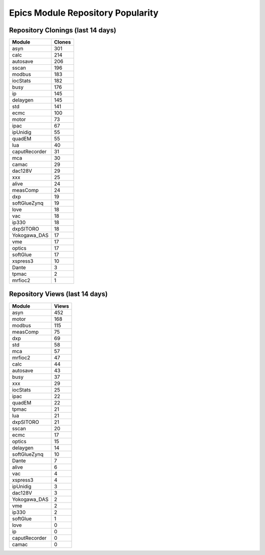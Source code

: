 ==================================
Epics Module Repository Popularity
==================================



Repository Clonings (last 14 days)
----------------------------------
.. csv-table::
   :header: Module, Clones

   asyn, 301
   calc, 214
   autosave, 206
   sscan, 196
   modbus, 183
   iocStats, 182
   busy, 176
   ip, 145
   delaygen, 145
   std, 141
   ecmc, 100
   motor, 73
   ipac, 67
   ipUnidig, 55
   quadEM, 55
   lua, 40
   caputRecorder, 31
   mca, 30
   camac, 29
   dac128V, 29
   xxx, 25
   alive, 24
   measComp, 24
   dxp, 19
   softGlueZynq, 19
   love, 18
   vac, 18
   ip330, 18
   dxpSITORO, 18
   Yokogawa_DAS, 17
   vme, 17
   optics, 17
   softGlue, 17
   xspress3, 10
   Dante, 3
   tpmac, 2
   mrfioc2, 1



Repository Views (last 14 days)
-------------------------------
.. csv-table::
   :header: Module, Views

   asyn, 452
   motor, 168
   modbus, 115
   measComp, 75
   dxp, 69
   std, 58
   mca, 57
   mrfioc2, 47
   calc, 44
   autosave, 43
   busy, 37
   xxx, 29
   iocStats, 25
   ipac, 22
   quadEM, 22
   tpmac, 21
   lua, 21
   dxpSITORO, 21
   sscan, 20
   ecmc, 17
   optics, 15
   delaygen, 14
   softGlueZynq, 10
   Dante, 7
   alive, 6
   vac, 4
   xspress3, 4
   ipUnidig, 3
   dac128V, 3
   Yokogawa_DAS, 2
   vme, 2
   ip330, 2
   softGlue, 1
   love, 0
   ip, 0
   caputRecorder, 0
   camac, 0
